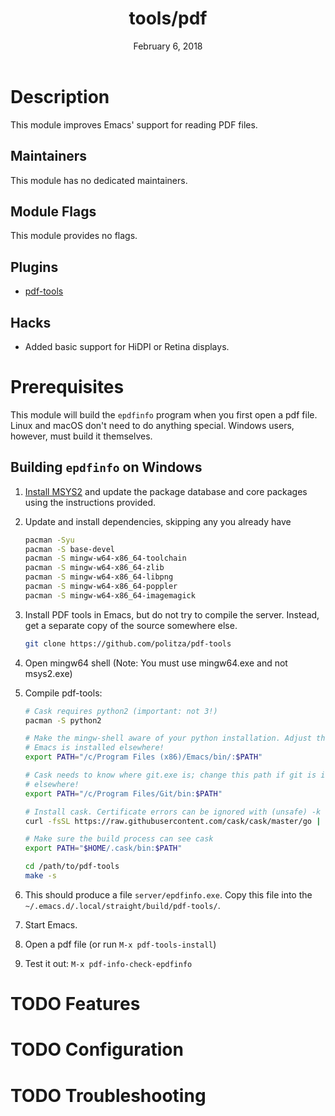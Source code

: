 #+TITLE:   tools/pdf
#+DATE:    February 6, 2018
#+SINCE:   v2.0
#+STARTUP: inlineimages nofold

* Table of Contents :TOC_3:noexport:
- [[#description][Description]]
  - [[#maintainers][Maintainers]]
  - [[#module-flags][Module Flags]]
  - [[#plugins][Plugins]]
  - [[#hacks][Hacks]]
- [[#prerequisites][Prerequisites]]
  - [[#building-epdfinfo-on-windows][Building =epdfinfo= on Windows]]
- [[#features][Features]]
- [[#configuration][Configuration]]
- [[#troubleshooting][Troubleshooting]]

* Description
This module improves Emacs' support for reading PDF files.

** Maintainers
This module has no dedicated maintainers.

** Module Flags
This module provides no flags.

** Plugins
+ [[https://github.com/politza/pdf-tools][pdf-tools]]

** Hacks
+ Added basic support for HiDPI or Retina displays.

* Prerequisites
This module will build the =epdfinfo= program when you first open a pdf file.
Linux and macOS don't need to do anything special. Windows users, however, must
build it themselves.

** Building =epdfinfo= on Windows
1. [[https://www.msys2.org/][Install MSYS2]] and update the package database and core packages using the
   instructions provided.

2. Update and install dependencies, skipping any you already have

   #+BEGIN_SRC sh
   pacman -Syu
   pacman -S base-devel
   pacman -S mingw-w64-x86_64-toolchain
   pacman -S mingw-w64-x86_64-zlib
   pacman -S mingw-w64-x86_64-libpng
   pacman -S mingw-w64-x86_64-poppler
   pacman -S mingw-w64-x86_64-imagemagick
   #+END_SRC

3. Install PDF tools in Emacs, but do not try to compile the server. Instead, get a separate copy of the source somewhere else.

   #+BEGIN_SRC sh
   git clone https://github.com/politza/pdf-tools
   #+END_SRC

4. Open mingw64 shell (Note: You must use mingw64.exe and not msys2.exe)

5. Compile pdf-tools:
   #+BEGIN_SRC sh
   # Cask requires python2 (important: not 3!)
   pacman -S python2

   # Make the mingw-shell aware of your python installation. Adjust the path if
   # Emacs is installed elsewhere!
   export PATH="/c/Program Files (x86)/Emacs/bin/:$PATH"

   # Cask needs to know where git.exe is; change this path if git is installed
   # elsewhere!
   export PATH="/c/Program Files/Git/bin:$PATH"

   # Install cask. Certificate errors can be ignored with (unsafe) -k option.
   curl -fsSL https://raw.githubusercontent.com/cask/cask/master/go | python

   # Make sure the build process can see cask
   export PATH="$HOME/.cask/bin:$PATH"

   cd /path/to/pdf-tools
   make -s
   #+END_SRC

6. This should produce a file =server/epdfinfo.exe=. Copy this file into the
   =~/.emacs.d/.local/straight/build/pdf-tools/=.

7. Start Emacs.

8. Open a pdf file (or run ~M-x pdf-tools-install~)

9. Test it out: ~M-x pdf-info-check-epdfinfo~

* TODO Features
# An in-depth list of features, how to use them, and their dependencies.

* TODO Configuration
# How to configure this module, including common problems and how to address them.

* TODO Troubleshooting
# Common issues and their solution, or places to look for help.
